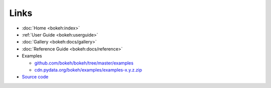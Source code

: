 Links
=====

* :doc:`Home <bokeh:index>`
* :ref:`User Guide <bokeh:userguide>`
* :doc:`Gallery <bokeh:docs/gallery>`
* :doc:`Reference Guide <bokeh:docs/reference>`
* Examples

  * `github.com/bokeh/bokeh/tree/master/examples <https://github.com/bokeh/bokeh/tree/master/examples/>`_
  * `cdn.pydata.org/bokeh/examples/examples-x.y.z.zip <https://cdn.pydata.org/bokeh/examples/examples-1.0.4.zip>`_

* `Source code <https://github.com/bokeh/bokeh>`_

